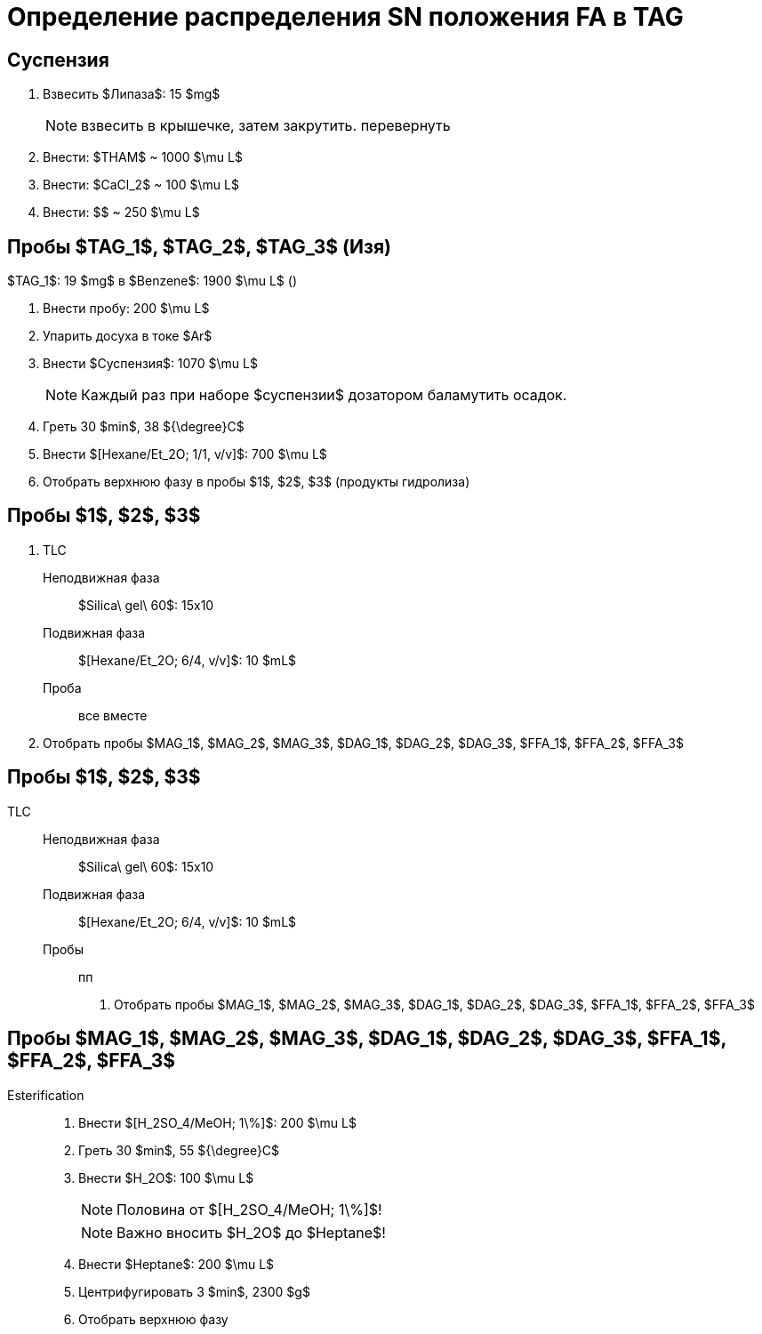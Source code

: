 = Определение распределения SN положения FA в TAG
:figure-caption: Изображение
:figures-caption: Изображения
:nofooter:
:table-caption: Таблица
:table-details: Детали таблицы

== Суспензия

. Взвесить $Липаза$: 15 $mg$
+
NOTE: взвесить в крышечке, затем закрутить. перевернуть
. Внести: $THAM$ ~ 1000 $\mu L$
. Внести: $CaCl_2$ ~ 100 $\mu L$
. Внести: $$ ~ 250 $\mu L$

== Пробы $TAG_1$, $TAG_2$, $TAG_3$ (Изя)

$TAG_1$: 19 $mg$ в $Benzene$: 1900 $\mu L$ ()

. Внести пробу: 200 $\mu L$
. Упарить досуха в токе $Ar$
. Внести $Суспензия$: 1070 $\mu L$
+
NOTE: Каждый раз при наборе $суспензии$ дозатором баламутить осадок.
. Греть 30 $min$, 38 ${\degree}C$
. Внести $[Hexane/Et_2O; 1/1, v/v]$: 700 $\mu L$
. Отобрать верхнюю фазу в пробы $1$, $2$, $3$ (продукты гидролиза)

== Пробы $1$, $2$, $3$

. TLC
Неподвижная фаза:: $Silica\ gel\ 60$: 15x10
Подвижная фаза:: $[Hexane/Et_2O; 6/4, v/v]$: 10 $mL$
Проба:: все вместе
. Отобрать пробы $MAG_1$, $MAG_2$, $MAG_3$, $DAG_1$, $DAG_2$, $DAG_3$, $FFA_1$, $FFA_2$, $FFA_3$

== Пробы $1$, $2$, $3$

TLC::
Неподвижная фаза::: $Silica\ gel\ 60$: 15x10
Подвижная фаза::: $[Hexane/Et_2O; 6/4, v/v]$: 10 $mL$
Пробы::: пп
[]
. Отобрать пробы $MAG_1$, $MAG_2$, $MAG_3$, $DAG_1$, $DAG_2$, $DAG_3$, $FFA_1$, $FFA_2$, $FFA_3$

== Пробы $MAG_1$, $MAG_2$, $MAG_3$, $DAG_1$, $DAG_2$, $DAG_3$, $FFA_1$, $FFA_2$, $FFA_3$

Esterification::
. Внести $[H_2SO_4/MeOH; 1\%]$: 200 $\mu L$
. Греть 30 $min$, 55 ${\degree}C$
. Внести $H_2O$: 100 $\mu L$
+
NOTE: Половина от $[H_2SO_4/MeOH; 1\%]$!
+
NOTE: Важно вносить $H_2O$ до $Heptane$!
. Внести $Heptane$: 200 $\mu L$
. Центрифугировать 3 $min$, 2300 $g$
. Отобрать верхнюю фазу
